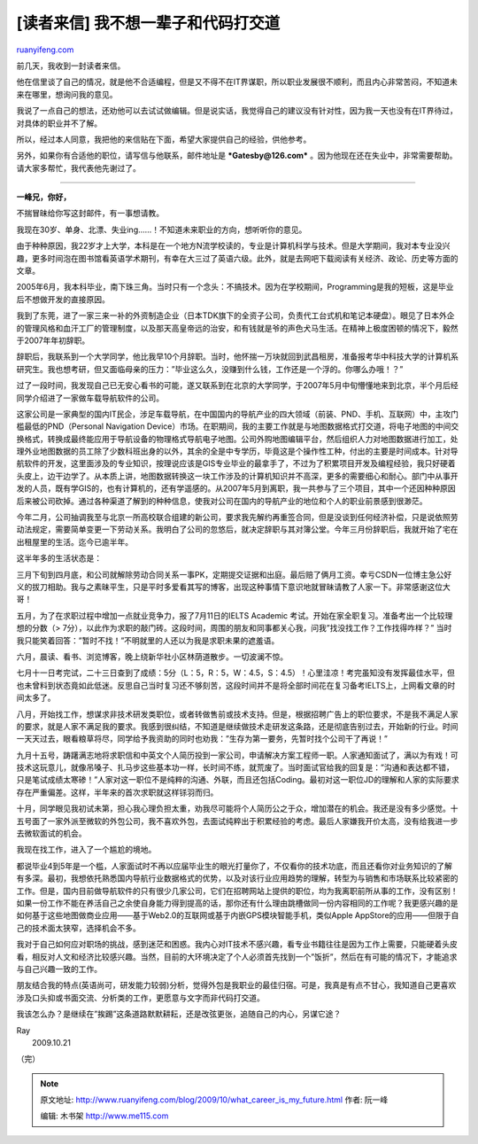 .. _200910_what_career_is_my_future:

[读者来信] 我不想一辈子和代码打交道
======================================================

`ruanyifeng.com <http://www.ruanyifeng.com/blog/2009/10/what_career_is_my_future.html>`__

前几天，我收到一封读者来信。

他在信里谈了自己的情况，就是他不合适编程，但是又不得不在IT界谋职，所以职业发展很不顺利，而且内心非常苦闷，不知道未来在哪里，想询问我的意见。

我说了一点自己的想法，还劝他可以去试试做编辑。但是说实话，我觉得自己的建议没有针对性，因为我一天也没有在IT界待过，对具体的职业并不了解。

所以，经过本人同意，我把他的来信贴在下面，希望大家提供自己的经验，供他参考。

另外，如果你有合适他的职位，请写信与他联系，邮件地址是
***Gatesby@126.com***
。因为他现在还在失业中，非常需要帮助。请大家多帮忙，我代表他先谢过了。


=========================

**一峰兄，你好，**

不揣冒昧给你写这封邮件，有一事想请教。

我现在30岁、单身、北漂、失业ing……！不知道未来职业的方向，想听听你的意见。

由于种种原因，我22岁才上大学，本科是在一个地方N流学校读的，专业是计算机科学与技术。但是大学期间，我对本专业没兴趣，更多时间泡在图书馆看英语学术期刊，有幸在大三过了英语六级。此外，就是去网吧下载阅读有关经济、政论、历史等方面的文章。

2005年6月，我本科毕业，南下珠三角。当时只有一个念头：不搞技术。因为在学校期间，Programming是我的短板，这是毕业后不想做开发的直接原因。

我到了东莞，进了一家三来一补的外资制造企业（日本TDK旗下的全资子公司，负责代工台式机和笔记本硬盘）。眼见了日本外企的管理风格和血汗工厂的管理制度，以及那天高皇帝远的治安，和有钱就是爷的声色犬马生活。在精神上极度困顿的情况下，毅然于2007年年初辞职。

辞职后，我联系到一个大学同学，他比我早10个月辞职。当时，他怀揣一万块就回到武昌租房，准备报考华中科技大学的计算机系研究生。我也想考研，但又面临母亲的压力：”毕业这么久，没赚到什么钱，工作还是一个浮的。你哪么办哦！？”

过了一段时间，我发现自己已无安心看书的可能，遂又联系到在北京的大学同学，于2007年5月中旬懵懂地来到北京，半个月后经同学介绍进了一家做车载导航软件的公司。

这家公司是一家典型的国内IT民企，涉足车载导航，在中国国内的导航产业的四大领域（前装、PND、手机、互联网）中，主攻门槛最低的PND（Personal
Navigation
Device）市场。在职期间，我的主要工作就是与地图数据格式打交道，将电子地图的中间交换格式，转换成最终能应用于导航设备的物理格式导航电子地图。公司外购地图编辑平台，然后组织人力对地图数据进行加工，处理外业地图数据的员工除了少数科班出身的以外，其余的全是中专学历，毕竟这是个操作性工种，付出的主要是时间成本。针对导航软件的开发，这里面涉及的专业知识，按理说应该是GIS专业毕业的最拿手了，不过为了积累项目开发及编程经验，我只好硬着头皮上，边干边学了。从本质上讲，地图数据转换这一块工作涉及的计算机知识并不高深，更多的需要细心和耐心。部门中从事开发的人员，既有学GIS的，也有计算机的，还有学遥感的。从2007年5月到离职，我一共参与了三个项目，其中一个还因种种原因后来被公司砍掉。通过各种渠道了解到的种种信息，使我对公司在国内的导航产业的地位和个人的职业前景感到很渺茫。

今年二月，公司抽调我至与北京一所高校联合组建的新公司，要求我先解约再重签合同，但是没谈到任何经济补偿，只是说依照劳动法规定，需要简单变更一下劳动关系。我明白了公司的忽悠后，就决定辞职与其对簿公堂。今年三月份辞职后，我就开始了宅在出租屋里的生活。迄今已逾半年。

这半年多的生活状态是：

三月下旬到四月底，和公司就解除劳动合同关系一事PK，定期提交证据和出庭。最后赔了俩月工资。幸亏CSDN一位博主急公好义的拔刀相助。我与之素昧平生，只是平时多爱看其写的博客，出现这种事情下意识地就冒昧请教了人家一下。非常感谢这位大哥！

五月，为了在求职过程中增加一点就业竞争力，报了7月11日的IELTS Academic
考试。开始在家全职复习。准备考出一个比较理想的分数（>
7分），以此作为求职的敲门砖。这段时间，周围的朋友和同事都关心我，问我”找没找工作？工作找得咋样？”
当时我只能笑着回答：”暂时不找！”不明就里的人还以为我是求职未果的遮羞语。

六月，晨读、看书、浏览博客，晚上绕新华社小区林荫道散步。一切波澜不惊。

七月十一日考完试，二十三日查到了成绩：5分（L：5，R：5，W：4.5，S：4.5）！心里洼凉！考完虽知没有发挥最佳水平，但也未曾料到状态竟如此低迷。反思自己当时复习还不够刻苦，这段时间并不是将全部时间花在复习备考IELTS上，上网看文章的时间太多了。

八月，开始找工作，想谋求非技术研发类职位，或者转做售前或技术支持。但是，根据招聘广告上的职位要求，不是我不满足人家的要求，就是人家不满足我的要求。我感到很纠结，不知道是继续做技术走研发这条路，还是彻底告别过去，开始新的行业。时间一天天过去，眼看粮草将尽，同学给予我资助的同时也劝我：”生存为第一要务，先暂时找个公司干了再说！”

九月十五号，踌躇满志地将求职信和中英文个人简历投到一家公司，申请解决方案工程师一职。人家通知面试了，满以为有戏！可技术这玩意儿，就像吊嗓子、扎马步这些基本功一样，长时间不练，就荒废了。当时面试官给我的回复是：”沟通和表达都不错，只是笔试成绩太寒碜！”人家对这一职位不是纯粹的沟通、外联，而且还包括Coding。最初对这一职位JD的理解和人家的实际要求存在严重偏差。这样，半年来的首次求职就这样铩羽而归。

十月，同学眼见我初试未第，担心我心理负担太重，劝我尽可能将个人简历公之于众，增加潜在的机会。我还是没有多少感觉。十五号面了一家外派至微软的外包公司，我不喜欢外包，去面试纯粹出于积累经验的考虑。最后人家嫌我开价太高，没有给我进一步去微软面试的机会。

我现在找工作，进入了一个尴尬的境地。

都说毕业4到5年是一个槛，人家面试时不再以应届毕业生的眼光打量你了，不仅看你的技术功底，而且还看你对业务知识的了解有多深。最初，我想依托熟悉国内导航行业数据格式的优势，以及对该行业应用趋势的理解，转型为与销售和市场联系比较紧密的工作。但是，国内目前做导航软件的只有很少几家公司，它们在招聘网站上提供的职位，均为我离职前所从事的工作，没有区别！如果一份工作不能在养活自己之余使自身能力得到提高的话，那你还有什么理由跳槽做同一份内容相同的工作呢？我更感兴趣的是如何基于这些地图做商业应用——基于Web2.0的互联网或基于内嵌GPS模块智能手机，类似Apple
AppStore的应用——但限于自己的技术面太狭窄，选择机会不多。

我对于自己如何应对职场的挑战，感到迷茫和困惑。我内心对IT技术不感兴趣，看专业书籍往往是因为工作上需要，只能硬着头皮看，相反对人文和经济比较感兴趣。当然，目前的大环境决定了个人必须首先找到一个”饭折”，然后在有可能的情况下，才能追求与自己兴趣一致的工作。

朋友结合我的特点(英语尚可，研发能力较弱)分析，觉得外包是我职业的最佳归宿。可是，我真是有点不甘心，我知道自己更喜欢涉及口头抑或书面交流、分析类的工作，更愿意与文字而非代码打交道。

我该怎么办？是继续在”挨踢”这条道路默默耕耘，还是改弦更张，追随自己的内心，另谋它途？

| Ray
|  2009.10.21

（完）

.. note::
    原文地址: http://www.ruanyifeng.com/blog/2009/10/what_career_is_my_future.html 
    作者: 阮一峰 

    编辑: 木书架 http://www.me115.com